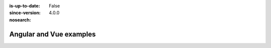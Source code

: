 :is-up-to-date: False
:since-version: 4.0.0
:nosearch:

========================
Angular and Vue examples
========================
